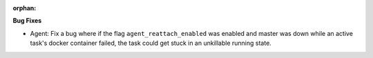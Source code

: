 :orphan:

**Bug Fixes**

-  Agent: Fix a bug where if the flag ``agent_reattach_enabled`` was enabled and master was down
   while an active task's docker container failed, the task could get stuck in an unkillable running
   state.
